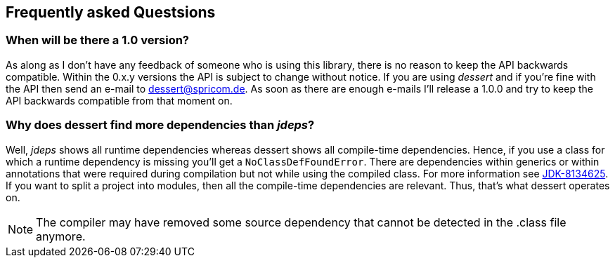 == Frequently asked Questsions

=== When will be there a 1.0 version?

As along as I don't have any feedback of someone who is using this library, there is no reason to keep the
API backwards compatible. Within the 0.x.y versions the API is subject to change without notice.
If you are using _dessert_ and if you're fine with the API then send an e-mail to dessert@spricom.de.
As soon as there are enough e-mails I'll release a 1.0.0 and try to keep the API backwards compatible
from that moment on.

=== Why does dessert find more dependencies than _jdeps_?

Well, _jdeps_ shows all runtime dependencies whereas dessert shows all compile-time
dependencies. Hence, if you use a class for which a runtime dependency is missing
you'll get a `NoClassDefFoundError`. There are dependencies within generics or
within annotations that were required during compilation but not while using the
compiled class. For more information
see https://bugs.openjdk.java.net/browse/JDK-8134625[JDK-8134625].
If you want to split a project into modules, then all the compile-time
dependencies are relevant. Thus, that's what dessert operates on.

NOTE: The compiler may have removed some source dependency that
cannot be detected in the .class file anymore.